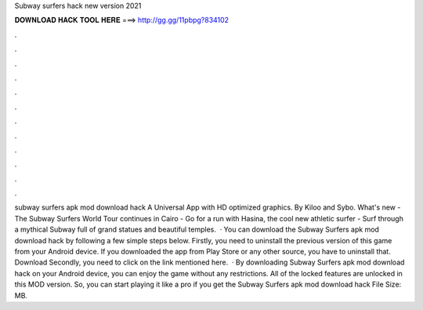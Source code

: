 Subway surfers hack new version 2021

𝐃𝐎𝐖𝐍𝐋𝐎𝐀𝐃 𝐇𝐀𝐂𝐊 𝐓𝐎𝐎𝐋 𝐇𝐄𝐑𝐄 ===> http://gg.gg/11pbpg?834102

.

.

.

.

.

.

.

.

.

.

.

.

subway surfers apk mod download hack A Universal App with HD optimized graphics. By Kiloo and Sybo. What's new -The Subway Surfers World Tour continues in Cairo - Go for a run with Hasina, the cool new athletic surfer - Surf through a mythical Subway full of grand statues and beautiful temples.  · You can download the Subway Surfers apk mod download hack by following a few simple steps below. Firstly, you need to uninstall the previous version of this game from your Android device. If you downloaded the app from Play Store or any other source, you have to uninstall that. Download Secondly, you need to click on the link mentioned here.  · By downloading Subway Surfers apk mod download hack on your Android device, you can enjoy the game without any restrictions. All of the locked features are unlocked in this MOD version. So, you can start playing it like a pro if you get the Subway Surfers apk mod download hack File Size: MB.